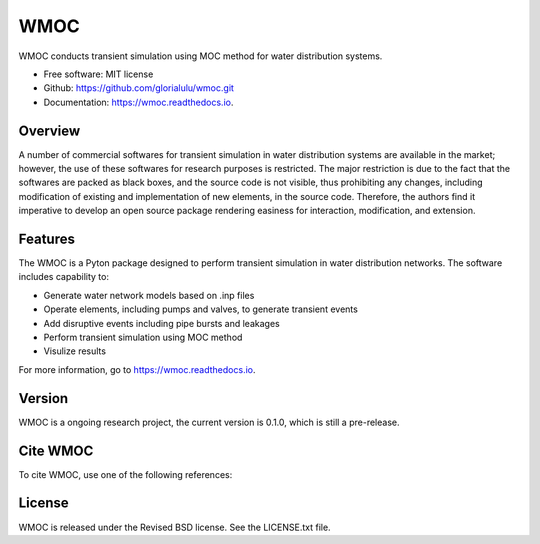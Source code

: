WMOC
====


.. image:: https://img.shields.io/pypi/v/wmoc.svg
        :target: https://pypi.python.org/pypi/wmoc

.. image:: https://img.shields.io/travis/glorialulu/wmoc.svg
        :target: https://travis-ci.com/glorialulu/wmoc

.. image:: https://readthedocs.org/projects/wmoc/badge/?version=latest
        :target: https://wmoc.readthedocs.io/en/latest/?badge=latest
        :alt: Documentation Status




WMOC conducts transient simulation using MOC method for water distribution systems.


* Free software: MIT license
* Github: https://github.com/glorialulu/wmoc.git
* Documentation: https://wmoc.readthedocs.io.

Overview
---------

A number of commercial softwares for transient simulation in water
distribution systems are available in the market; however, the use of
these softwares for research purposes is restricted. The major restriction is
due to the fact that the softwares are packed as black boxes, and the source
code is not visible, thus prohibiting any changes, including modification of
existing and implementation of new elements, in the source code.
Therefore, the authors find it imperative to develop an open source package
rendering easiness for interaction, modification, and extension.

Features
--------

The WMOC is a Pyton package designed to perform transient simulation in water
distribution networks. The software includes capability to:

* Generate water network models based on .inp files 
* Operate elements, including pumps and valves, to generate transient events
* Add disruptive events including pipe bursts and leakages
* Perform transient simulation using MOC method
* Visulize results

For more information, go to https://wmoc.readthedocs.io.


Version
-------

WMOC is a ongoing research project, the current version is 0.1.0, which is 
still a pre-release. 


Cite WMOC
---------

To cite WMOC, use one of the following references:


License
-------

WMOC is released under the Revised BSD license. See the LICENSE.txt file.

